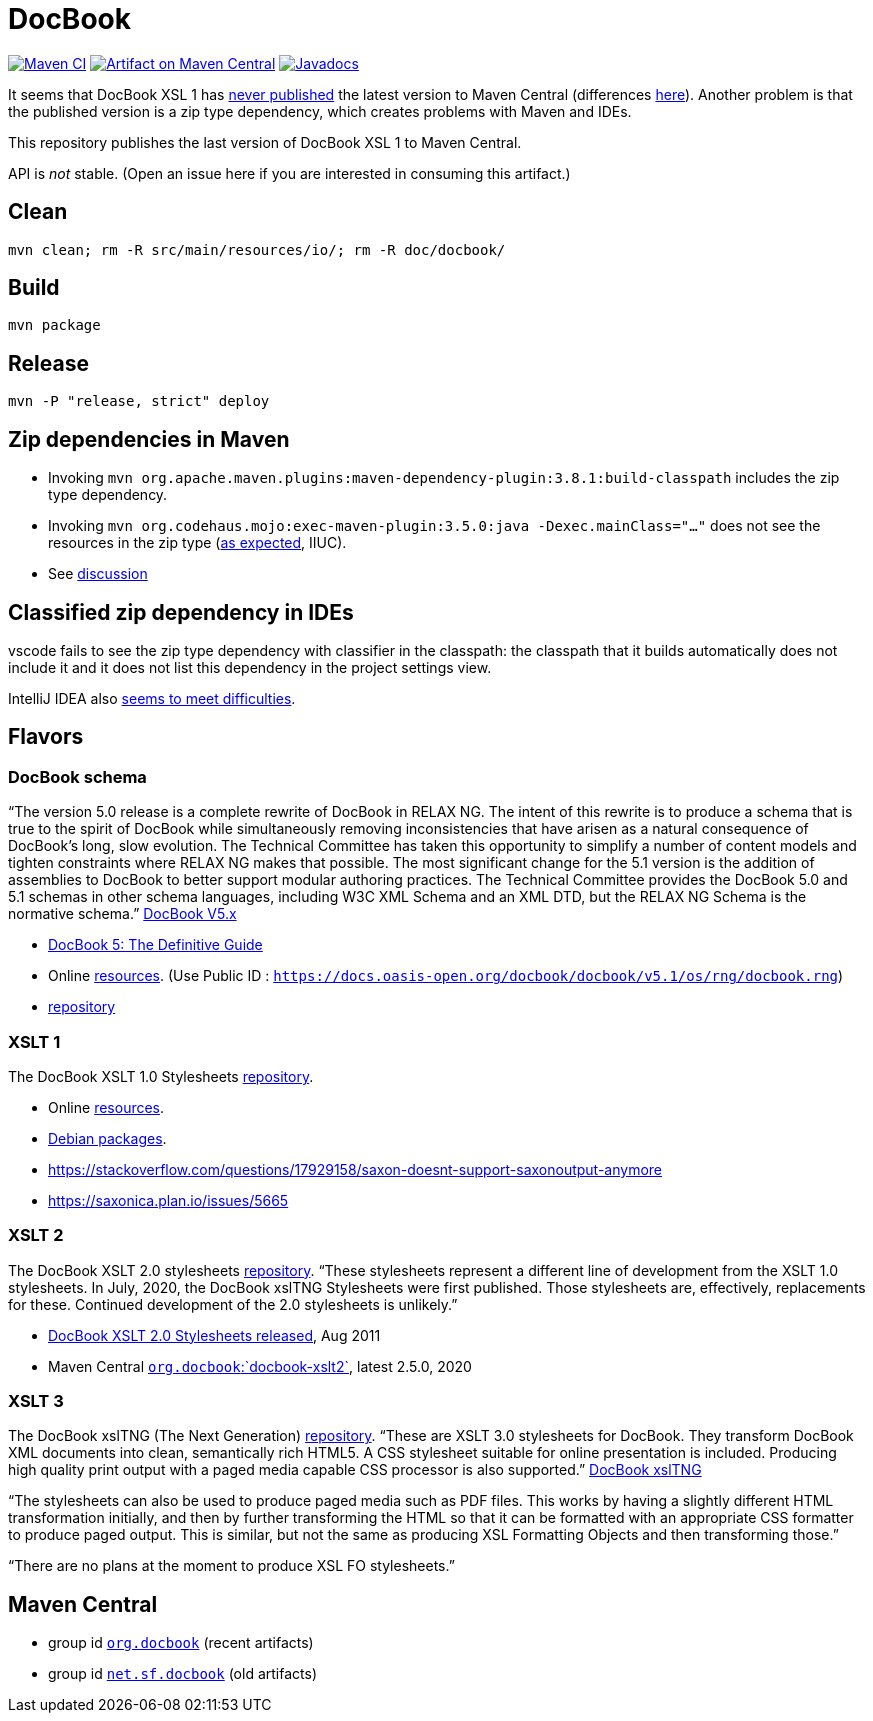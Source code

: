 = DocBook
:groupId: io.github.oliviercailloux
:artifactId: docbook
:repository: DocBook

image:https://github.com/oliviercailloux/{artifactId}/workflows/Maven%20CI%20workflow/badge.svg["Maven CI", link="https://github.com/oliviercailloux/{repository}/actions"]
image:https://maven-badges.herokuapp.com/maven-central/{groupId}/{artifactId}/badge.svg["Artifact on Maven Central", link="https://central.sonatype.com/artifact/{groupId}/{artifactId}"]
image:http://www.javadoc.io/badge/{groupId}/{artifactId}.svg["Javadocs", link="http://www.javadoc.io/doc/{groupId}/{artifactId}"]

It seems that DocBook XSL 1 has https://github.com/docbook/xslt10-stylesheets/issues/234[never published] the latest version to Maven Central (differences https://github.com/docbook/xslt10-stylesheets/compare/release/1.79.1...release/1.79.2?diff=split&w=#diff-1e8dd53dd377fd3fca8f95fcbd1b891d2b762537f3c14aaeab02d54a8fb7a740[here]). Another problem is that the published version is a zip type dependency, which creates problems with Maven and IDEs.

This repository publishes the last version of DocBook XSL 1 to Maven Central.

API is _not_ stable. (Open an issue here if you are interested in consuming this artifact.)

== Clean
`mvn clean; rm -R src/main/resources/io/; rm -R doc/docbook/`

== Build
`mvn package`

== Release
`mvn -P "release, strict" deploy`

== Zip dependencies in Maven
- Invoking `mvn org.apache.maven.plugins:maven-dependency-plugin:3.8.1:build-classpath` includes the zip type dependency.
- Invoking `mvn org.codehaus.mojo:exec-maven-plugin:3.5.0:java -Dexec.mainClass="…"` does not see the resources in the zip type (https://lists.apache.org/thread/h7bdsd6o9gbxqtsyq336rwrrr2zf1w4r[as expected], IIUC).
- See https://lists.apache.org/thread/h7bdsd6o9gbxqtsyq336rwrrr2zf1w4r[discussion]

== Classified zip dependency in IDEs
vscode fails to see the zip type dependency with classifier in the classpath: the classpath that it builds automatically does not include it and it does not list this dependency in the project settings view.

IntelliJ IDEA also https://youtrack.jetbrains.com/issue/IDEA-148573/An-option-to-add-maven-artifacts-with-classifiers-into-classpath[seems to meet difficulties].

== Flavors
=== DocBook schema
“The version 5.0 release is a complete rewrite of DocBook in RELAX NG. The intent of this rewrite is to produce a schema that is true to the spirit of DocBook while simultaneously removing inconsistencies that have arisen as a natural consequence of DocBook's long, slow evolution. The Technical Committee has taken this opportunity to simplify a number of content models and tighten constraints where RELAX NG makes that possible.
The most significant change for the 5.1 version is the addition of assemblies to DocBook to better support modular authoring practices.
The Technical Committee provides the DocBook 5.0 and 5.1 schemas in other schema languages, including W3C XML Schema and an XML DTD, but the RELAX NG Schema is the normative schema.”
https://docbook.org/schemas/5x[DocBook V5.x]

- https://tdg.docbook.org/[DocBook 5: The Definitive Guide]
- Online https://cdn.docbook.org/schema/[resources]. (Use Public ID : `https://docs.oasis-open.org/docbook/docbook/v5.1/os/rng/docbook.rng`)
- https://github.com/docbook/docbook[repository]

=== XSLT 1
The DocBook XSLT 1.0 Stylesheets https://github.com/docbook/xslt10-stylesheets[repository].

- Online https://cdn.docbook.org/release/xsl/1.79.2/[resources].
- https://packages.debian.org/search?suite=all&searchon=names&keywords=docbook[Debian packages].
- https://stackoverflow.com/questions/17929158/saxon-doesnt-support-saxonoutput-anymore
- https://saxonica.plan.io/issues/5665

=== XSLT 2
The DocBook XSLT 2.0 stylesheets https://github.com/docbook/xslt20-stylesheets[repository].
“These stylesheets represent a different line of development from the XSLT 1.0 stylesheets.
In July, 2020, the DocBook xslTNG Stylesheets were first published. Those stylesheets are, effectively, replacements for these. 
Continued development of the 2.0 stylesheets is unlikely.”

- https://norman.walsh.name/2011/08/25/docbook-xslt-2[DocBook XSLT 2.0 Stylesheets released], Aug 2011
- Maven Central https://central.sonatype.com/artifact/org.docbook/docbook-xslt2/versions[`org.docbook`:`docbook-xslt2`], latest 2.5.0, 2020

=== XSLT 3
The DocBook xslTNG (The Next Generation) https://github.com/docbook/xslTNG/[repository].
“These are XSLT 3.0 stylesheets for DocBook. They transform DocBook XML documents into clean, semantically rich HTML5. A CSS stylesheet suitable for online presentation is included. Producing high quality print output with a paged media capable CSS processor is also supported.” https://xsltng.docbook.org/[DocBook xslTNG]

“The stylesheets can also be used to produce paged media such as PDF files. This works by having a slightly different HTML transformation initially, and then by further transforming the HTML so that it can be formatted with an appropriate CSS formatter to produce paged output. This is similar, but not the same as producing XSL Formatting Objects and then transforming those.”

“There are no plans at the moment to produce XSL FO stylesheets.”

== Maven Central
- group id https://central.sonatype.com/search?q=org.docbook&sort=published[`org.docbook`] (recent artifacts)
- group id https://central.sonatype.com/search?q=net.sf.docbook&sort=published[`net.sf.docbook`] (old artifacts)
